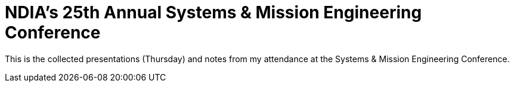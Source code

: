 = NDIA's 25th Annual Systems & Mission Engineering Conference

This is the collected presentations (Thursday) and notes from my attendance at the Systems & Mission Engineering Conference.

